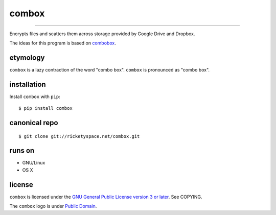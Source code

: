 ======
combox
======

.. image:: https://img.shields.io/pypi/pyversions/combox.svg?style=flat-square
   :target: https://pypi.python.org/pypi/combox/
   :alt: [ Python versions - 2.7 ]
.. image::  https://img.shields.io/pypi/status/combox.svg?style=flat-square
   :target: https://pypi.python.org/pypi/combox/
   :alt: [ Development status - Alpha ]
.. image:: https://img.shields.io/pypi/v/combox.svg?style=flat-square
   :target: https://pypi.python.org/pypi/combox/
   :alt:
.. image:: https://img.shields.io/pypi/wheel/combox.svg?style=flat-square
   :target: https://pypi.python.org/pypi/combox/
   :alt:
.. image:: https://img.shields.io/pypi/dm/combox.svg?style=flat-square
   :target: https://pypi.python.org/pypi/combox/
   :alt:

----

Encrypts files and scatters them across storage provided by Google
Drive and Dropbox.

The ideas for this program is based on combobox_.

.. _combobox: https://bitbucket.org/bgsucodeloverslab/combobox


etymology
---------

``combox`` is a lazy contraction of the word "combo box". ``combox``
is pronounced as "combo box".


installation
------------

Install ``combox`` with ``pip``::

  $ pip install combox


canonical repo
--------------

::

   $ git clone git://ricketyspace.net/combox.git


runs on
-------

- GNU/Linux
- OS X


license
-------

``combox`` is licensed under the `GNU General Public License version 3
or later`__. See COPYING.

.. _gpl: https://gnu.org/licenses/gpl-3.0.txt
.. __: gpl_

The ``combox`` logo is under `Public Domain`__.

.. _pd: https://creativecommons.org/publicdomain/zero/1.0/
.. __: pd_
